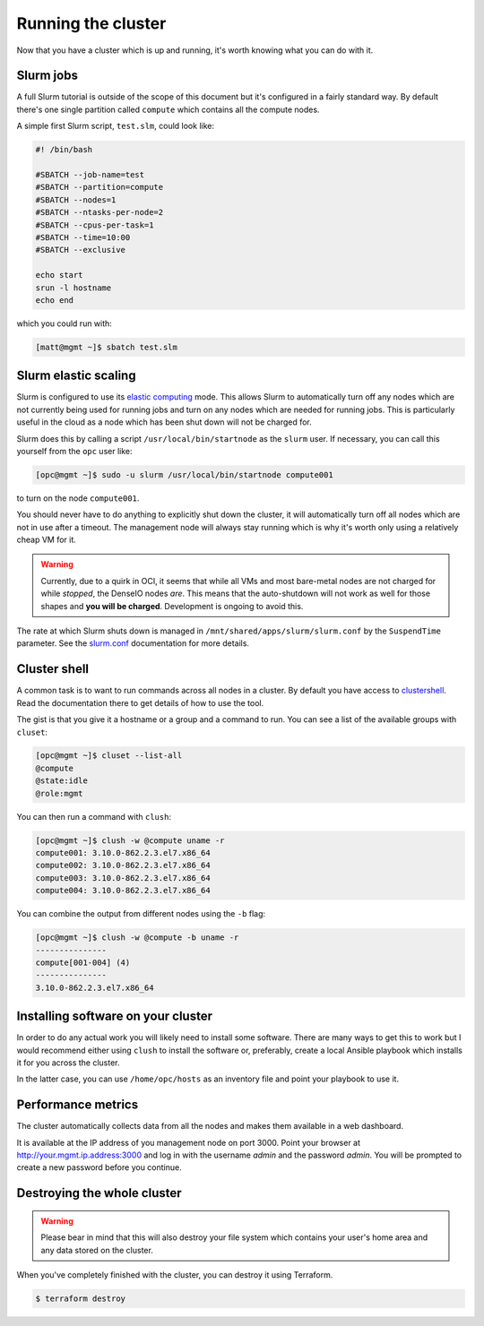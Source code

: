 Running the cluster
===================

Now that you have a cluster which is up and running,
it's worth knowing what you can do with it.

Slurm jobs
----------

A full Slurm tutorial is outside of the scope of this document but it's configured in a fairly standard way.
By default there's one single partition called ``compute`` which contains all the compute nodes.

A simple first Slurm script, ``test.slm``, could look like:

.. code-block:: bash

   #! /bin/bash

   #SBATCH --job-name=test
   #SBATCH --partition=compute
   #SBATCH --nodes=1
   #SBATCH --ntasks-per-node=2
   #SBATCH --cpus-per-task=1
   #SBATCH --time=10:00
   #SBATCH --exclusive

   echo start
   srun -l hostname
   echo end

which you could run with:

.. code-block:: shell-session

   [matt@mgmt ~]$ sbatch test.slm

Slurm elastic scaling
---------------------

Slurm is configured to use its `elastic computing <https://slurm.schedmd.com/elastic_computing.html>`_ mode.
This allows Slurm to automatically turn off any nodes which are not currently being used for running jobs
and turn on any nodes which are needed for running jobs.
This is particularly useful in the cloud as a node which has been shut down will not be charged for.

Slurm does this by calling a script ``/usr/local/bin/startnode`` as the ``slurm`` user.
If necessary, you can call this yourself from the ``opc`` user like:

.. code-block:: shell-session

   [opc@mgmt ~]$ sudo -u slurm /usr/local/bin/startnode compute001

to turn on the node ``compute001``.

You should never have to do anything to explicitly shut down the cluster,
it will automatically turn off all nodes which are not in use after a timeout.
The management node will always stay running which is why it's worth only using a relatively cheap VM for it.

.. warning::

   Currently, due to a quirk in OCI, it seems that while all VMs and most bare-metal nodes are not charged for while *stopped*,
   the DenseIO nodes *are*.
   This means that the auto-shutdown will not work as well for those shapes and **you will be charged**.
   Development is ongoing to avoid this.

The rate at which Slurm shuts down is managed in ``/mnt/shared/apps/slurm/slurm.conf`` by the ``SuspendTime`` parameter.
See the `slurm.conf <https://slurm.schedmd.com/slurm.conf.html>`_ documentation for more details.

Cluster shell
-------------

A common task is to want to run commands across all nodes in a cluster.
By default you have access to `clustershell <http://clustershell.readthedocs.io/>`_.
Read the documentation there to get details of how to use the tool.

The gist is that you give it a hostname or a group and a command to run.
You can see a list of the available groups with ``cluset``:

.. code-block:: shell-session

   [opc@mgmt ~]$ cluset --list-all
   @compute
   @state:idle
   @role:mgmt

You can then run a command with ``clush``:

.. code-block:: shell-session

   [opc@mgmt ~]$ clush -w @compute uname -r
   compute001: 3.10.0-862.2.3.el7.x86_64
   compute002: 3.10.0-862.2.3.el7.x86_64
   compute003: 3.10.0-862.2.3.el7.x86_64
   compute004: 3.10.0-862.2.3.el7.x86_64

You can combine the output from different nodes using the ``-b`` flag:

.. code-block:: shell-session

   [opc@mgmt ~]$ clush -w @compute -b uname -r
   ---------------
   compute[001-004] (4)
   ---------------
   3.10.0-862.2.3.el7.x86_64

Installing software on your cluster
-----------------------------------

In order to do any actual work you will likely need to install some software.
There are many ways to get this to work but I would recommend either using ``clush`` to install the software
or, preferably, create a local Ansible playbook which installs it for you across the cluster.

In the latter case, you can use ``/home/opc/hosts`` as an inventory file and point your playbook to use it.

Performance metrics
-------------------

The cluster automatically collects data from all the nodes and makes them available in a web dashboard.

It is available at the IP address of you management node on port 3000.
Point your browser at http://your.mgmt.ip.address:3000 and log in with the username *admin* and the password *admin*.
You will be prompted to create a new password before you continue.

Destroying the whole cluster
----------------------------

.. warning::

   Please bear in mind that this will also destroy your file system which contains your user's home area
   and any data stored on the cluster.

When you've completely finished with the cluster,
you can destroy it using Terraform.

.. code-block:: shell-session

   $ terraform destroy
